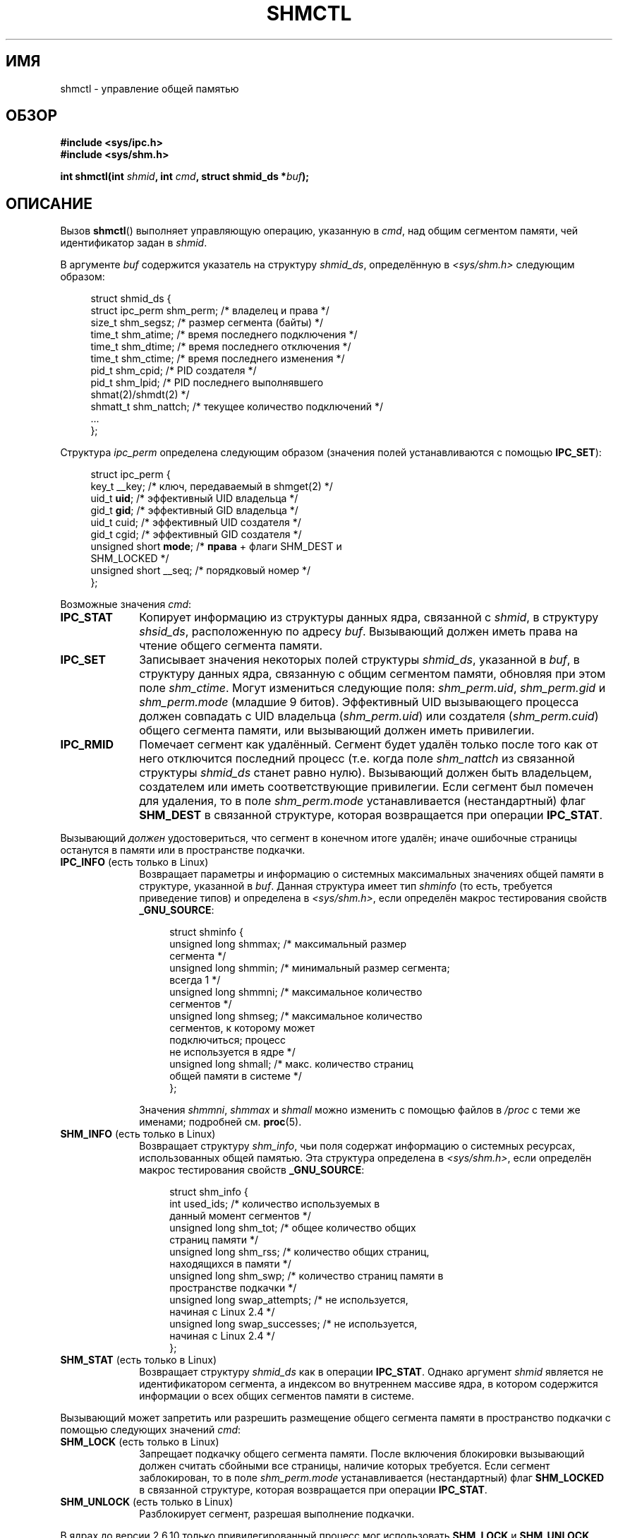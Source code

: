 .\" Copyright (c) 1993 Luigi P. Bai (lpb@softint.com) July 28, 1993
.\" and Copyright 1993 Giorgio Ciucci <giorgio@crcc.it>
.\" and Copyright 2004, 2005 Michael Kerrisk <mtk.manpages@gmail.com>
.\"
.\" Permission is granted to make and distribute verbatim copies of this
.\" manual provided the copyright notice and this permission notice are
.\" preserved on all copies.
.\"
.\" Permission is granted to copy and distribute modified versions of this
.\" manual under the conditions for verbatim copying, provided that the
.\" entire resulting derived work is distributed under the terms of a
.\" permission notice identical to this one.
.\"
.\" Since the Linux kernel and libraries are constantly changing, this
.\" manual page may be incorrect or out-of-date.  The author(s) assume no
.\" responsibility for errors or omissions, or for damages resulting from
.\" the use of the information contained herein.  The author(s) may not
.\" have taken the same level of care in the production of this manual,
.\" which is licensed free of charge, as they might when working
.\" professionally.
.\"
.\" Formatted or processed versions of this manual, if unaccompanied by
.\" the source, must acknowledge the copyright and authors of this work.
.\"
.\" Modified 1993-07-28, Rik Faith <faith@cs.unc.edu>
.\" Modified 1993-11-28, Giorgio Ciucci <giorgio@crcc.it>
.\" Modified 1997-01-31, Eric S. Raymond <esr@thyrsus.com>
.\" Modified 2001-02-18, Andries Brouwer <aeb@cwi.nl>
.\" Modified 2002-01-05, 2004-05-27, 2004-06-17,
.\"    Michael Kerrisk <mtk.manpages@gmail.com>
.\" Modified 2004-10-11, aeb
.\" Modified, Nov 2004, Michael Kerrisk <mtk.manpages@gmail.com>
.\"	Language and formatting clean-ups
.\"	Updated shmid_ds structure definitions
.\"	Added information on SHM_DEST and SHM_LOCKED flags
.\"	Noted that CAP_IPC_LOCK is not required for SHM_UNLOCK
.\"		since kernel 2.6.9
.\" Modified, 2004-11-25, mtk, notes on 2.6.9 RLIMIT_MEMLOCK changes
.\" 2005-04-25, mtk -- noted aberrant Linux behavior w.r.t. new
.\"	attaches to a segment that has already been marked for deletion.
.\" 2005-08-02, mtk: Added IPC_INFO, SHM_INFO, SHM_STAT descriptions.
.\"
.\"*******************************************************************
.\"
.\" This file was generated with po4a. Translate the source file.
.\"
.\"*******************************************************************
.TH SHMCTL 2 2012\-05\-31 Linux "Руководство программиста Linux"
.SH ИМЯ
shmctl \- управление общей памятью
.SH ОБЗОР
.ad l
\fB#include <sys/ipc.h>\fP
.br
\fB#include <sys/shm.h>\fP
.sp
\fBint shmctl(int \fP\fIshmid\fP\fB, int \fP\fIcmd\fP\fB, struct shmid_ds *\fP\fIbuf\fP\fB);\fP
.ad b
.SH ОПИСАНИЕ
Вызов \fBshmctl\fP() выполняет управляющую операцию, указанную в \fIcmd\fP, над
общим сегментом памяти, чей идентификатор задан в \fIshmid\fP.
.PP
В аргументе \fIbuf\fP содержится указатель на структуру \fIshmid_ds\fP,
определённую в \fI<sys/shm.h>\fP следующим образом:
.PP
.in +4n
.nf
struct shmid_ds {
    struct ipc_perm shm_perm;    /* владелец и права */
    size_t          shm_segsz;   /* размер сегмента (байты) */
    time_t          shm_atime;   /* время последнего подключения */
    time_t          shm_dtime;   /* время последнего отключения */
    time_t          shm_ctime;   /* время последнего изменения */
    pid_t           shm_cpid;    /* PID создателя */
    pid_t           shm_lpid;    /* PID последнего выполнявшего
                                    shmat(2)/shmdt(2) */
    shmatt_t        shm_nattch;  /* текущее количество подключений */
    ...
};
.fi
.in
.PP
Структура \fIipc_perm\fP определена следующим образом (значения полей
устанавливаются с помощью \fBIPC_SET\fP):
.PP
.in +4n
.nf
struct ipc_perm {
    key_t          __key;    /* ключ, передаваемый в shmget(2) */
    uid_t          \fBuid\fP;      /* эффективный UID владельца */
    gid_t          \fBgid\fP;      /* эффективный GID владельца */
    uid_t          cuid;     /* эффективный UID создателя */
    gid_t          cgid;     /* эффективный GID создателя */
    unsigned short \fBmode\fP;     /* \fBправа\fP + флаги SHM_DEST и
                                SHM_LOCKED */
    unsigned short __seq;    /* порядковый номер */
};
.fi
.in
.PP
Возможные значения \fIcmd\fP:
.br
.TP  10
\fBIPC_STAT\fP
Копирует информацию из структуры данных ядра, связанной с \fIshmid\fP, в
структуру \fIshsid_ds\fP, расположенную по адресу \fIbuf\fP. Вызывающий должен
иметь права на чтение общего сегмента памяти.
.TP 
\fBIPC_SET\fP
Записывает значения некоторых полей структуры \fIshmid_ds\fP, указанной в
\fIbuf\fP, в структуру данных ядра, связанную с общим сегментом памяти,
обновляя при этом поле \fIshm_ctime\fP. Могут измениться следующие поля:
\fIshm_perm.uid\fP, \fIshm_perm.gid\fP и \fIshm_perm.mode\fP (младшие 9
битов). Эффективный UID вызывающего процесса должен совпадать с UID
владельца (\fIshm_perm.uid\fP) или создателя (\fIshm_perm.cuid\fP) общего сегмента
памяти, или вызывающий должен иметь привилегии.
.TP 
\fBIPC_RMID\fP
Помечает сегмент как удалённый. Сегмент будет удалён только после того как
от него отключится последний процесс (т.е. когда поле \fIshm_nattch\fP из
связанной структуры \fIshmid_ds\fP станет равно нулю). Вызывающий должен быть
владельцем, создателем или иметь соответствующие привилегии. Если сегмент
был помечен для удаления, то в поле \fIshm_perm.mode\fP устанавливается
(нестандартный) флаг \fBSHM_DEST\fP в связанной структуре, которая возвращается
при операции \fBIPC_STAT\fP.
.PP
Вызывающий \fIдолжен\fP удостовериться, что сегмент в конечном итоге удалён;
иначе ошибочные страницы останутся в памяти или в пространстве подкачки.
.TP  10
\fBIPC_INFO\fP (есть только в Linux)
Возвращает параметры и информацию о системных максимальных значениях общей
памяти в структуре, указанной в \fIbuf\fP. Данная структура имеет тип
\fIshminfo\fP (то есть, требуется приведение типов) и определена в
\fI<sys/shm.h>\fP, если определён макрос тестирования свойств
\fB_GNU_SOURCE\fP:
.nf
.in +4n

struct  shminfo {
    unsigned long shmmax; /* максимальный размер
                             сегмента */
    unsigned long shmmin; /* минимальный размер сегмента;
                             всегда 1 */
    unsigned long shmmni; /* максимальное количество
                             сегментов */
    unsigned long shmseg; /* максимальное количество
                             сегментов, к которому может
                             подключиться; процесс
                             не используется в ядре */
    unsigned long shmall; /* макс. количество страниц
                             общей памяти в системе */
};

.in
.fi
Значения \fIshmmni\fP, \fIshmmax\fP и \fIshmall\fP можно изменить с помощью файлов в
\fI/proc\fP с теми же именами; подробней см. \fBproc\fP(5).
.TP 
\fBSHM_INFO\fP (есть только в Linux)
Возвращает структуру \fIshm_info\fP, чьи поля содержат информацию о системных
ресурсах, использованных общей памятью. Эта структура определена в
\fI<sys/shm.h>\fP, если определён макрос тестирования свойств
\fB_GNU_SOURCE\fP:
.nf
.in +4n

struct shm_info {
    int           used_ids; /* количество используемых в
                               данный момент сегментов */
    unsigned long shm_tot;  /* общее количество общих
                               страниц памяти */
    unsigned long shm_rss;  /* количество общих страниц,
                               находящихся в памяти */
    unsigned long shm_swp;  /* количество страниц памяти в
                               пространстве подкачки */
    unsigned long swap_attempts; /* не используется,
                                    начиная с Linux 2.4 */
    unsigned long swap_successes; /* не используется,
                                     начиная с Linux 2.4 */
};
.in
.fi
.TP 
\fBSHM_STAT\fP (есть только в Linux)
Возвращает структуру \fIshmid_ds\fP как в операции \fBIPC_STAT\fP. Однако аргумент
\fIshmid\fP является не идентификатором сегмента, а индексом во внутреннем
массиве ядра, в котором содержится информации о всех общих сегментов памяти
в системе.
.PP
Вызывающий может запретить или разрешить размещение общего сегмента памяти в
пространство подкачки с помощью следующих значений \fIcmd\fP:
.br
.TP  10
\fBSHM_LOCK\fP (есть только в Linux)
Запрещает подкачку общего сегмента памяти. После включения блокировки
вызывающий должен считать сбойными все страницы, наличие которых
требуется. Если сегмент заблокирован, то в поле \fIshm_perm.mode\fP
устанавливается (нестандартный) флаг \fBSHM_LOCKED\fP в связанной структуре,
которая возвращается при операции \fBIPC_STAT\fP.
.TP 
\fBSHM_UNLOCK\fP (есть только в Linux)
Разблокирует сегмент, разрешая выполнение подкачки.
.PP
.\" There was some weirdness in 2.6.9: SHM_LOCK and SHM_UNLOCK could
.\" be applied to a segment, regardless of ownership of the segment.
.\" This was a botch-up in the move to RLIMIT_MEMLOCK, and was fixed
.\" in 2.6.10.  MTK, May 2005
В ядрах до версии 2.6.10 только привилегированный процесс мог использовать
\fBSHM_LOCK\fP и \fBSHM_UNLOCK\fP. Начиная с ядра версии 2.6.10
непривилегированный процесс может использовать эти операции, если его
эффективный UID совпадает с UID владельца или создателя сегмента и (для
\fBSHM_LOCK\fP) количество блокируемой памяти находится в пределах ресурса
\fBRLIMIT_MEMLOCK\fP (см. \fBsetrlimit\fP(2)).
.SH "ВОЗВРАЩАЕМОЕ ЗНАЧЕНИЕ"
При успешном выполнении операции \fBIPC_INFO\fP или \fBSHM_INFO\fP возвращается
индекс самого последнего использованного элемента внутреннего массива ядра,
в котором записывается информация о всех общих сегментах памяти (эта
информация может быть использована в повторяющихся операциях \fBSHM_STAT\fP для
получения информации о всех общих сегментах памяти системы). При успешном
выполнении операции \fBSHM_STAT\fP возвращается идентификатор общего сегмента
памяти, чей индекс был указан в \fIshmid\fP. При успешном выполнении других
операций возвращается 0.

В случае ошибки возвращается \-1 и значение \fIerrno\fP устанавливается
соответствующим образом.
.SH ОШИБКИ
.TP 
\fBEACCES\fP
Указана операция \fBIPC_STAT\fP или \fBSHM_STAT\fP, но в \fIshm_perm.mode\fP не
установлено право на чтение \fIshmid\fP, и вызывающий процесс не имеет мандата
\fBCAP_IPC_OWNER\fP.
.TP 
\fBEFAULT\fP
Значение аргумента \fIcmd\fP равно \fBIPC_SET\fP или \fBIPC_STAT\fP, но адрес,
указанный в \fIbuf\fP, недоступен.
.TP 
\fBEIDRM\fP
Значение \fIshmid\fP указывает на удалённый идентификатор.
.TP 
\fBEINVAL\fP
Значение \fIshmid\fP содержит недопустимый идентификатор, или \fIcmd\fP содержит
недопустимую команду. Или (для \fBSHM_STAT\fP) индекс \fIshmid\fP ссылается на
элемент массива, который в данный момент не используется.
.TP 
\fBENOMEM\fP
(в ядрах, начиная с 2.6.9) Указана операция \fBSHM_LOCK\fP и размер
блокируемого сегмента таков, что общее количество байт, блокируемое общими
сегментами памяти, превысило бы ограничение, установленное для
действительного идентификатора пользователя вызывающего процесса. Этот лимит
определён мягким ограничителем ресурса \fBRLIMIT_MEMLOCK\fP
(см. \fBsetrlimit\fP(2)).
.TP 
\fBEOVERFLOW\fP
Попытка выполнить \fBIPC_STAT\fP, но значения GID или UID слишком велики для
помещения в структуру, на которую указывает \fIbuf\fP.
.TP 
\fBEPERM\fP
Попытка выполнить \fBIPC_SET\fP или \fBIPC_RMID\fP, но эффективный
пользовательский идентификатор вызывающего процесса не равен идентификатору
создателя (\fIshm_perm.cuid\fP) или владельца (\fIshm_perm.uid\fP) и процесс не
привилегированный (Linux: не имеет мандата \fBCAP_SYS_ADMIN\fP).

Или (в ядрах до 2.6.9) процесс не имеет привилегий (Linux: не имеет мандата
\fBCAP_IPC_LOCK\fP) для выполнения \fBSHM_LOCK\fP или \fBSHM_UNLOCK\fP. Начиная с
Linux 2.6.9 эта ошибка также возникает, если значение \fBRLIMIT_MEMLOCK\fP
равно 0 и вызывающий не имеет привилегий.
.SH "СООТВЕТСТВИЕ СТАНДАРТАМ"
.\" SVr4 documents additional error conditions EINVAL,
.\" ENOENT, ENOSPC, ENOMEM, EEXIST.  Neither SVr4 nor SVID documents
.\" an EIDRM error condition.
SVr4, POSIX.1\-2001.
.SH ЗАМЕЧАНИЯ
.\" Like Linux, the FreeBSD man pages still document
.\" the inclusion of these header files.
Включение файлов \fI<sys/types.h>\fP и \fI<sys/ipc.h>\fP не
требуется в Linux или любых версий POSIX. Однако, некоторые старые
реализации требуют включения данных заголовочных файлов, и это также
требуется по SVID. В приложениях, которые нужно перенести на такие старые
системы, может потребоваться включить данных заголовочные файлы.

Операции \fBIPC_INFO\fP, \fBSHM_STAT\fP и \fBSHM_INFO\fP используются программой
\fBipcs\fP(1) для получения информации о выделенных ресурсах. В будущем для
этого может быть задействован интерфейс файловой системы /proc.

Linux разрешает процессу подключаться (\fBshmat\fP(2)) к общему сегменту
память, который уже помечен как удалённый с помощью \fIshmctl(IPC_RMID)\fP. Это
свойство недоступно в других реализациях UNIX; в переносимых приложениях
лучше не использовать это свойство.

В Linux 2.2 различные поля \fIstruct shmid_ds\fP имели тип \fIshort\fP. В Linux
2.4 тип был изменён на \fIlong\fP. Для задействования преимуществ этого
изменения необходима перекомпиляция программы с glibc\-2.1.91 или более
поздней версией (ядро различает старые и новые вызовы по флагу \fBIPC_64\fP в
аргументе \fIcmd\fP).
.SH "СМОТРИТЕ ТАКЖЕ"
\fBmlock\fP(2), \fBsetrlimit\fP(2), \fBshmget\fP(2), \fBshmop\fP(2), \fBcapabilities\fP(7),
\fBsvipc\fP(7)
